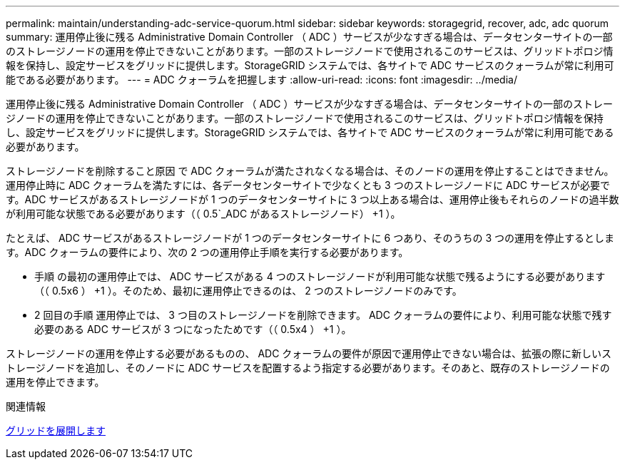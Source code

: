 ---
permalink: maintain/understanding-adc-service-quorum.html 
sidebar: sidebar 
keywords: storagegrid, recover, adc, adc quorum 
summary: 運用停止後に残る Administrative Domain Controller （ ADC ）サービスが少なすぎる場合は、データセンターサイトの一部のストレージノードの運用を停止できないことがあります。一部のストレージノードで使用されるこのサービスは、グリッドトポロジ情報を保持し、設定サービスをグリッドに提供します。StorageGRID システムでは、各サイトで ADC サービスのクォーラムが常に利用可能である必要があります。 
---
= ADC クォーラムを把握します
:allow-uri-read: 
:icons: font
:imagesdir: ../media/


[role="lead"]
運用停止後に残る Administrative Domain Controller （ ADC ）サービスが少なすぎる場合は、データセンターサイトの一部のストレージノードの運用を停止できないことがあります。一部のストレージノードで使用されるこのサービスは、グリッドトポロジ情報を保持し、設定サービスをグリッドに提供します。StorageGRID システムでは、各サイトで ADC サービスのクォーラムが常に利用可能である必要があります。

ストレージノードを削除すること原因 で ADC クォーラムが満たされなくなる場合は、そのノードの運用を停止することはできません。運用停止時に ADC クォーラムを満たすには、各データセンターサイトで少なくとも 3 つのストレージノードに ADC サービスが必要です。ADC サービスがあるストレージノードが 1 つのデータセンターサイトに 3 つ以上ある場合は、運用停止後もそれらのノードの過半数が利用可能な状態である必要があります（（ 0.5`_ADC があるストレージノード） +1 ）。

たとえば、 ADC サービスがあるストレージノードが 1 つのデータセンターサイトに 6 つあり、そのうちの 3 つの運用を停止するとします。ADC クォーラムの要件により、次の 2 つの運用停止手順を実行する必要があります。

* 手順 の最初の運用停止では、 ADC サービスがある 4 つのストレージノードが利用可能な状態で残るようにする必要があります（（ 0.5x6 ） +1 ）。そのため、最初に運用停止できるのは、 2 つのストレージノードのみです。
* 2 回目の手順 運用停止では、 3 つ目のストレージノードを削除できます。 ADC クォーラムの要件により、利用可能な状態で残す必要のある ADC サービスが 3 つになったためです（（ 0.5x4 ） +1 ）。


ストレージノードの運用を停止する必要があるものの、 ADC クォーラムの要件が原因で運用停止できない場合は、拡張の際に新しいストレージノードを追加し、そのノードに ADC サービスを配置するよう指定する必要があります。そのあと、既存のストレージノードの運用を停止できます。

.関連情報
xref:../expand/index.adoc[グリッドを展開します]
